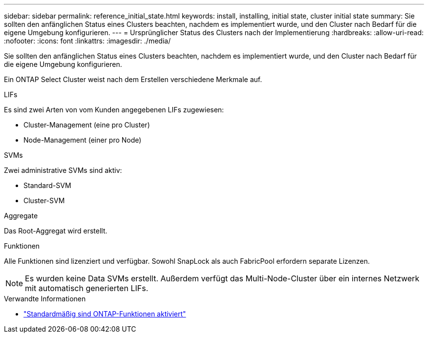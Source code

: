 ---
sidebar: sidebar 
permalink: reference_initial_state.html 
keywords: install, installing, initial state, cluster initial state 
summary: Sie sollten den anfänglichen Status eines Clusters beachten, nachdem es implementiert wurde, und den Cluster nach Bedarf für die eigene Umgebung konfigurieren. 
---
= Ursprünglicher Status des Clusters nach der Implementierung
:hardbreaks:
:allow-uri-read: 
:nofooter: 
:icons: font
:linkattrs: 
:imagesdir: ./media/


[role="lead"]
Sie sollten den anfänglichen Status eines Clusters beachten, nachdem es implementiert wurde, und den Cluster nach Bedarf für die eigene Umgebung konfigurieren.

Ein ONTAP Select Cluster weist nach dem Erstellen verschiedene Merkmale auf.

.LIFs
Es sind zwei Arten von vom Kunden angegebenen LIFs zugewiesen:

* Cluster-Management (eine pro Cluster)
* Node-Management (einer pro Node)


.SVMs
Zwei administrative SVMs sind aktiv:

* Standard-SVM
* Cluster-SVM


.Aggregate
Das Root-Aggregat wird erstellt.

.Funktionen
Alle Funktionen sind lizenziert und verfügbar. Sowohl SnapLock als auch FabricPool erfordern separate Lizenzen.


NOTE: Es wurden keine Data SVMs erstellt. Außerdem verfügt das Multi-Node-Cluster über ein internes Netzwerk mit automatisch generierten LIFs.

.Verwandte Informationen
* link:reference_lic_ontap_features.html["Standardmäßig sind ONTAP-Funktionen aktiviert"]

